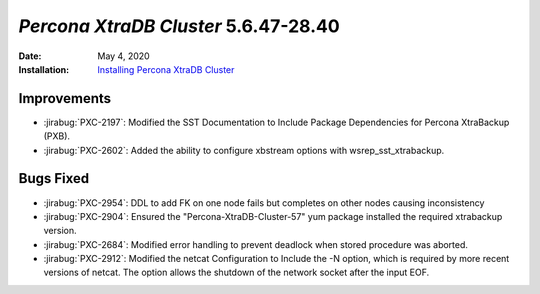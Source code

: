 .. _PXC-5.6.47-28.40:

================================================================================
*Percona XtraDB Cluster* 5.6.47-28.40
================================================================================

:Date: May 4, 2020
:Installation: `Installing Percona XtraDB Cluster <https://www.percona.com/doc/percona-xtradb-cluster/5.6/installation.html>`_

Improvements
================================================================================

* :jirabug:`PXC-2197`: Modified the SST Documentation to Include Package Dependencies for Percona XtraBackup (PXB).
* :jirabug:`PXC-2602`: Added the ability to configure xbstream options with wsrep_sst_xtrabackup.



Bugs Fixed
================================================================================

* :jirabug:`PXC-2954`: DDL to add FK on one node fails but completes on other nodes causing inconsistency
* :jirabug:`PXC-2904`: Ensured the "Percona-XtraDB-Cluster-57" yum package installed the required xtrabackup version.
* :jirabug:`PXC-2684`: Modified error handling to prevent deadlock when stored procedure was aborted.
* :jirabug:`PXC-2912`: Modified the netcat Configuration to Include the -N option, which is required by more recent versions of netcat. The option allows the shutdown of the network socket after the input EOF.


